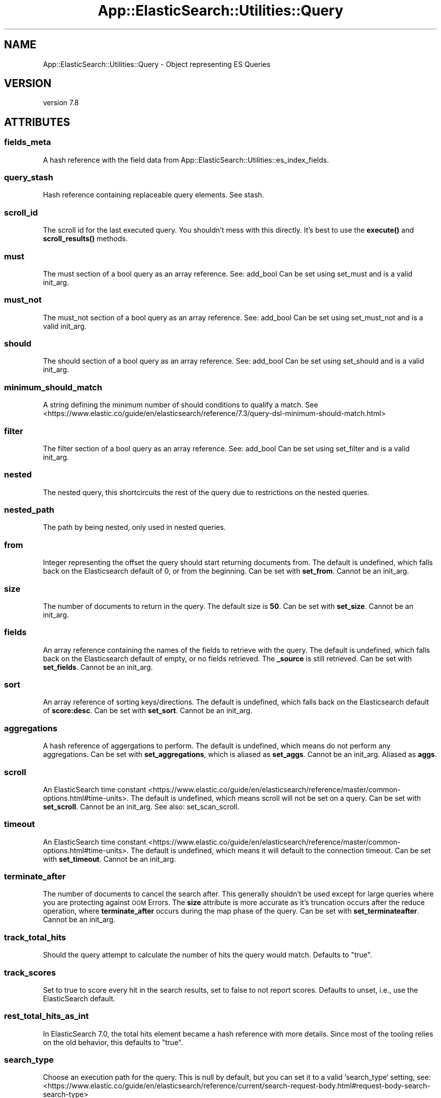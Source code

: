 .\" Automatically generated by Pod::Man 4.14 (Pod::Simple 3.40)
.\"
.\" Standard preamble:
.\" ========================================================================
.de Sp \" Vertical space (when we can't use .PP)
.if t .sp .5v
.if n .sp
..
.de Vb \" Begin verbatim text
.ft CW
.nf
.ne \\$1
..
.de Ve \" End verbatim text
.ft R
.fi
..
.\" Set up some character translations and predefined strings.  \*(-- will
.\" give an unbreakable dash, \*(PI will give pi, \*(L" will give a left
.\" double quote, and \*(R" will give a right double quote.  \*(C+ will
.\" give a nicer C++.  Capital omega is used to do unbreakable dashes and
.\" therefore won't be available.  \*(C` and \*(C' expand to `' in nroff,
.\" nothing in troff, for use with C<>.
.tr \(*W-
.ds C+ C\v'-.1v'\h'-1p'\s-2+\h'-1p'+\s0\v'.1v'\h'-1p'
.ie n \{\
.    ds -- \(*W-
.    ds PI pi
.    if (\n(.H=4u)&(1m=24u) .ds -- \(*W\h'-12u'\(*W\h'-12u'-\" diablo 10 pitch
.    if (\n(.H=4u)&(1m=20u) .ds -- \(*W\h'-12u'\(*W\h'-8u'-\"  diablo 12 pitch
.    ds L" ""
.    ds R" ""
.    ds C` ""
.    ds C' ""
'br\}
.el\{\
.    ds -- \|\(em\|
.    ds PI \(*p
.    ds L" ``
.    ds R" ''
.    ds C`
.    ds C'
'br\}
.\"
.\" Escape single quotes in literal strings from groff's Unicode transform.
.ie \n(.g .ds Aq \(aq
.el       .ds Aq '
.\"
.\" If the F register is >0, we'll generate index entries on stderr for
.\" titles (.TH), headers (.SH), subsections (.SS), items (.Ip), and index
.\" entries marked with X<> in POD.  Of course, you'll have to process the
.\" output yourself in some meaningful fashion.
.\"
.\" Avoid warning from groff about undefined register 'F'.
.de IX
..
.nr rF 0
.if \n(.g .if rF .nr rF 1
.if (\n(rF:(\n(.g==0)) \{\
.    if \nF \{\
.        de IX
.        tm Index:\\$1\t\\n%\t"\\$2"
..
.        if !\nF==2 \{\
.            nr % 0
.            nr F 2
.        \}
.    \}
.\}
.rr rF
.\" ========================================================================
.\"
.IX Title "App::ElasticSearch::Utilities::Query 3"
.TH App::ElasticSearch::Utilities::Query 3 "2020-09-16" "perl v5.32.0" "User Contributed Perl Documentation"
.\" For nroff, turn off justification.  Always turn off hyphenation; it makes
.\" way too many mistakes in technical documents.
.if n .ad l
.nh
.SH "NAME"
App::ElasticSearch::Utilities::Query \- Object representing ES Queries
.SH "VERSION"
.IX Header "VERSION"
version 7.8
.SH "ATTRIBUTES"
.IX Header "ATTRIBUTES"
.SS "fields_meta"
.IX Subsection "fields_meta"
A hash reference with the field data from App::ElasticSearch::Utilities::es_index_fields.
.SS "query_stash"
.IX Subsection "query_stash"
Hash reference containing replaceable query elements.  See stash.
.SS "scroll_id"
.IX Subsection "scroll_id"
The scroll id for the last executed query.  You shouldn't mess with this
directly. It's best to use the \fBexecute()\fR and \fBscroll_results()\fR methods.
.SS "must"
.IX Subsection "must"
The must section of a bool query as an array reference.  See: add_bool
Can be set using set_must and is a valid init_arg.
.SS "must_not"
.IX Subsection "must_not"
The must_not section of a bool query as an array reference.  See: add_bool
Can be set using set_must_not and is a valid init_arg.
.SS "should"
.IX Subsection "should"
The should section of a bool query as an array reference.  See: add_bool
Can be set using set_should and is a valid init_arg.
.SS "minimum_should_match"
.IX Subsection "minimum_should_match"
A string defining the minimum number of should conditions to qualify a match.
See <https://www.elastic.co/guide/en/elasticsearch/reference/7.3/query\-dsl\-minimum\-should\-match.html>
.SS "filter"
.IX Subsection "filter"
The filter section of a bool query as an array reference.  See: add_bool
Can be set using set_filter and is a valid init_arg.
.SS "nested"
.IX Subsection "nested"
The nested query, this shortcircuits the rest of the query due to restrictions
on the nested queries.
.SS "nested_path"
.IX Subsection "nested_path"
The path by being nested, only used in nested queries.
.SS "from"
.IX Subsection "from"
Integer representing the offset the query should start returning documents from.  The default is undefined, which
falls back on the Elasticsearch default of 0, or from the beginning.
Can be set with \fBset_from\fR.  Cannot be an init_arg.
.SS "size"
.IX Subsection "size"
The number of documents to return in the query.  The default size is \fB50\fR.
Can be set with \fBset_size\fR.  Cannot be an init_arg.
.SS "fields"
.IX Subsection "fields"
An array reference containing the names of the fields to retrieve with the query.  The default is undefined, which
falls back on the Elasticsearch default of empty, or no fields retrieved.  The \fB_source\fR is still retrieved.
Can be set with \fBset_fields\fR.  Cannot be an init_arg.
.SS "sort"
.IX Subsection "sort"
An array reference of sorting keys/directions.  The default is undefined, which falls back on the Elasticsearch
default of \fBscore:desc\fR.
Can be set with \fBset_sort\fR.  Cannot be an init_arg.
.SS "aggregations"
.IX Subsection "aggregations"
A hash reference of aggergations to perform.  The default is undefined, which means do not perform any aggregations.
Can be set with \fBset_aggregations\fR, which is aliased as \fBset_aggs\fR.  Cannot be an init_arg.
Aliased as \fBaggs\fR.
.SS "scroll"
.IX Subsection "scroll"
An ElasticSearch time constant <https://www.elastic.co/guide/en/elasticsearch/reference/master/common-options.html#time-units>.
The default is undefined, which means scroll will not be set on a query.
Can be set with \fBset_scroll\fR.  Cannot be an init_arg.
See also: set_scan_scroll.
.SS "timeout"
.IX Subsection "timeout"
An ElasticSearch time constant <https://www.elastic.co/guide/en/elasticsearch/reference/master/common-options.html#time-units>.
The default is undefined, which means it will default to the connection timeout.
Can be set with \fBset_timeout\fR.  Cannot be an init_arg.
.SS "terminate_after"
.IX Subsection "terminate_after"
The number of documents to cancel the search after.  This generally shouldn't be used except for
large queries where you are protecting against \s-1OOM\s0 Errors. The \fBsize\fR attribute is more accurate as it's
truncation occurs after the reduce operation, where \fBterminate_after\fR occurs during the map phase of the query.
Can be set with \fBset_terminateafter\fR.  Cannot be an init_arg.
.SS "track_total_hits"
.IX Subsection "track_total_hits"
Should the query attempt to calculate the number of hits the query would match.
Defaults to \f(CW\*(C`true\*(C'\fR.
.SS "track_scores"
.IX Subsection "track_scores"
Set to true to score every hit in the search results, set to false to not
report scores.  Defaults to unset, i.e., use the ElasticSearch default.
.SS "rest_total_hits_as_int"
.IX Subsection "rest_total_hits_as_int"
In ElasticSearch 7.0, the total hits element became a hash reference with more
details.  Since most of the tooling relies on the old behavior, this defaults
to \f(CW\*(C`true\*(C'\fR.
.SS "search_type"
.IX Subsection "search_type"
Choose an execution path for the query.  This is null by default, but you can
set it to a valid `search_type` setting, see:
<https://www.elastic.co/guide/en/elasticsearch/reference/current/search\-request\-body.html#request\-body\-search\-search\-type>
.SH "METHODS"
.IX Header "METHODS"
.SS "as_search( [ 'index1', 'index2' ] )"
.IX Subsection "as_search( [ 'index1', 'index2' ] )"
Returns a list of parameters to pass directly to \f(CW\*(C`es_request()\*(C'\fR.
.ie n .SS "execute( [ $index1, $index2 ] )"
.el .SS "execute( [ \f(CW$index1\fP, \f(CW$index2\fP ] )"
.IX Subsection "execute( [ $index1, $index2 ] )"
Uses `\fBes_request()\fR` to return the result, stores any relevant scroll data.
.SS "\fBscroll_results()\fP"
.IX Subsection "scroll_results()"
If a scroll has been set, this will construct and run the requisite scroll
search, otherwise it returns undef.
.SS "\fBuri_params()\fP"
.IX Subsection "uri_params()"
Retrieves the \s-1URI\s0 parameters for the query as a hash reference.  Undefined parameters
will not be represented in the hash.
.SS "\fBrequest_body()\fP"
.IX Subsection "request_body()"
Builds and returns a hash reference representing the request body for the
Elasticsearch query.  Undefined elements will not be represented in the hash.
.SS "\fBquery()\fP"
.IX Subsection "query()"
Builds and returns a hash reference represnting the bool query section of the
request body.  This function is called by the request_body function but is
useful and distinct enough to expose as it's own method.  Undefined elements of
the query will not be represented in the hash it returns.
.SS "add_aggregations( name => { ...  } )"
.IX Subsection "add_aggregations( name => { ... } )"
Takes one or more key-value pairs.  The key is the name of the aggregation.
The value being the hash reference representation of the aggregation itself.
It will silently replace a previously named aggregation with the most recent
call.
.PP
Calling this function overrides the size element to \fB0\fR and disables scroll.
.PP
Aliased as \fBadd_aggs\fR.
.SS "wrap_aggregations( name => { ... } )"
.IX Subsection "wrap_aggregations( name => { ... } )"
Use this to wrap an aggregation in another aggregation.  For example:
.PP
.Vb 1
\&    $q\->add_aggregations(ip => { terms => { field => src_ip } });
.Ve
.PP
Creates:
.PP
.Vb 9
\&    {
\&        "aggs": {
\&            "ip": {
\&                "terms": {
\&                    "field": "src_ip"
\&                }
\&            }
\&        }
\&    }
.Ve
.PP
Would give you the top \s-1IP\s0 for the whole query set.  To wrap that aggregation to get top IPs per hour, you could:
.PP
.Vb 1
\&    $q\->wrap_aggregations( hourly => { date_histogram => { field => \*(Aqtimestamp\*(Aq, interval => \*(Aq1h\*(Aq } } );
.Ve
.PP
Which translates the query into:
.PP
.Vb 10
\&    {
\&        "aggs": {
\&            "hourly": {
\&                "date_histogram": {
\&                    "field": "timestamp",
\&                    "interval": "1h"
\&                }
\&                "aggs": {
\&                    "ip": {
\&                        "terms": {
\&                            "field": "src_ip"
\&                        }
\&                    }
\&                }
\&            }
\&        }
\&    }
.Ve
.SS "set_scan_scroll($ctxt_life)"
.IX Subsection "set_scan_scroll($ctxt_life)"
This function emulates the old scan scroll feature in early version of Elasticsearch. It takes
an optional  ElasticSearch time constant <https://www.elastic.co/guide/en/elasticsearch/reference/master/common-options.html#time-units>,
but defaults to '1m'.  It is the same as calling:
.PP
.Vb 2
\&    $self\->set_sort( [qw(_doc)] );
\&    $self\->set_scroll( $ctxt_life );
.Ve
.SS "\fBset_match_all()\fP"
.IX Subsection "set_match_all()"
This method clears all filters and query elements to and sets the must to match_all.
It will not reset other parameters like size, sort, and aggregations.
.SS "add_bool( section => conditions .. )"
.IX Subsection "add_bool( section => conditions .. )"
Appends a search condition to a section in the query body.  Valid query body
points are: must, must_not, should, and filter.
.PP
.Vb 1
\&    $q\->add_bool( must => { term => { http_status => 200 } } );
\&
\&    # or
\&
\&    $q\->add_bool(
\&        must => [
\&            { term => { http_method => \*(AqGET\*(Aq } }
\&            { term => { client_ip   => \*(Aq10.10.10.1\*(Aq } }
\&        ]
\&        must_not => { term => { http_status => 400 } },
\&    );
.Ve
.SS "stash( section => condition )"
.IX Subsection "stash( section => condition )"
Allows a replaceable query element to exist in the query body sections: must, must_not,
should, and/or filter.  This is useful for moving through a data-set preserving everthing in a query
except one piece that shifts.  Imagine:
.PP
.Vb 3
\&    my $query = App::ElasticSearch::Utilities::Query\->new();
\&    $query\->add_bool(must => { terms => {src_ip => [qw(1.2.3.4)]} });
\&    $query\->add_bool(must => { range => { attack_score => { gt => 10 }} });
\&
\&    while( 1 ) {
\&        $query\->stash( must => { range => { timestamp => { gt => time() } } } );
\&        my @results = make_es_request( $query\->request_body, $query\->uri_params );
\&
\&        # Long processing
\&    }
.Ve
.PP
This allows re-use of the query object inside of loops like this.
.SH "AUTHOR"
.IX Header "AUTHOR"
Brad Lhotsky <brad@divisionbyzero.net>
.SH "COPYRIGHT AND LICENSE"
.IX Header "COPYRIGHT AND LICENSE"
This software is Copyright (c) 2020 by Brad Lhotsky.
.PP
This is free software, licensed under:
.PP
.Vb 1
\&  The (three\-clause) BSD License
.Ve
